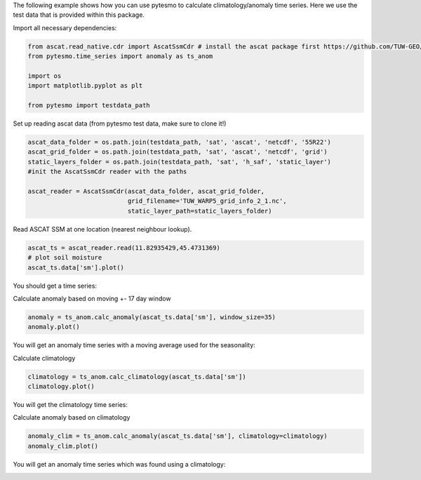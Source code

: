 .. _anomaly-example-page:

The following example shows how you can use pytesmo to calculate climatology/anomaly
time series. Here we use the test data that is provided within this package.

Import all necessary dependencies:

.. code:: python

    from ascat.read_native.cdr import AscatSsmCdr # install the ascat package first https://github.com/TUW-GEO/ascat
    from pytesmo.time_series import anomaly as ts_anom

    import os
    import matplotlib.pyplot as plt

    from pytesmo import testdata_path

Set up reading ascat data (from pytesmo test data, make sure to clone it!)

.. code:: python

    ascat_data_folder = os.path.join(testdata_path, 'sat', 'ascat', 'netcdf', '55R22')
    ascat_grid_folder = os.path.join(testdata_path, 'sat', 'ascat', 'netcdf', 'grid')
    static_layers_folder = os.path.join(testdata_path, 'sat', 'h_saf', 'static_layer')
    #init the AscatSsmCdr reader with the paths

    ascat_reader = AscatSsmCdr(ascat_data_folder, ascat_grid_folder,
                               grid_filename='TUW_WARP5_grid_info_2_1.nc',
                               static_layer_path=static_layers_folder)

Read ASCAT SSM at one location (nearest neighbour lookup).

.. code:: python

    ascat_ts = ascat_reader.read(11.82935429,45.4731369)
    # plot soil moisture
    ascat_ts.data['sm'].plot()


You should get a time series:

.. image:: anomalies_2_1.png

Calculate anomaly based on moving +- 17 day window

.. code:: python

    anomaly = ts_anom.calc_anomaly(ascat_ts.data['sm'], window_size=35)
    anomaly.plot()


You will get an anomaly time series with a moving average used for the seasonality:

.. image:: anomalies_3_1.png

Calculate climatology

.. code:: python

    climatology = ts_anom.calc_climatology(ascat_ts.data['sm'])
    climatology.plot()

You will get the climatology time series:

.. image:: anomalies_4_1.png

Calculate anomaly based on climatology

.. code:: python

    anomaly_clim = ts_anom.calc_anomaly(ascat_ts.data['sm'], climatology=climatology)
    anomaly_clim.plot()

You will get an anomaly time series which was found using a climatology:

.. image:: anomalies_5_1.png


    
